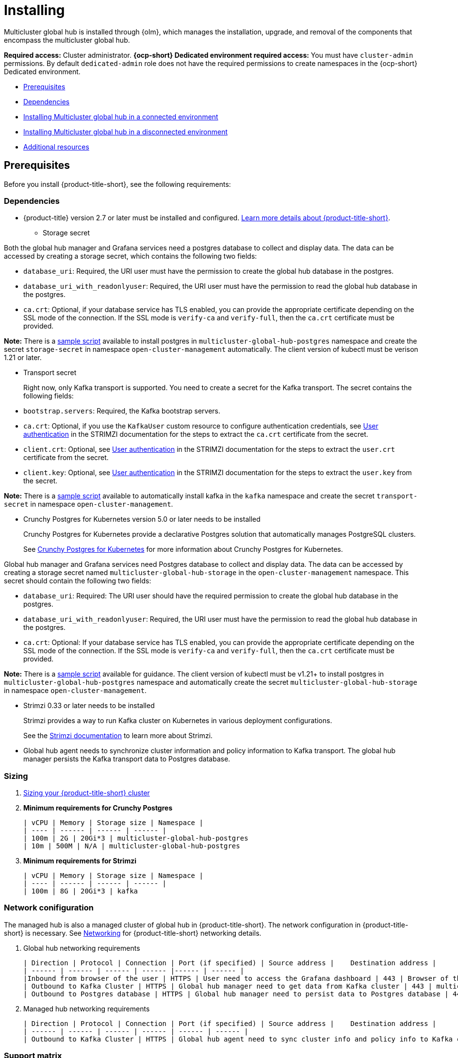 [#global-hub-install]
= Installing

Multicluster global hub is installed through {olm}, which manages the installation, upgrade, and removal of the components that encompass the multicluster global hub. 

**Required access:** Cluster administrator. **{ocp-short} Dedicated environment required access:** You must have `cluster-admin` permissions. By default `dedicated-admin` role does not have the required permissions to create namespaces in the {ocp-short} Dedicated environment. 

* <<global-hub-install-prerequisites,Prerequisites>>
* <<global-hub-install-dependencies,Dependencies>>
* <<global-hub-installing-connected,Installing Multicluster global hub in a connected environment>>
* <<global-hub-installing-disconnected,Installing Multicluster global hub in a disconnected environment>>
* <<additional-resource-custom-global-hub-install,Additional resources>>

[#global-hub-install-prerequisites]
== Prerequisites

Before you install {product-title-short}, see the following requirements:

[#global-hub-install-dependencies]
=== Dependencies

* {product-title} version 2.7 or later must be installed and configured. link:https://access.redhat.com/documentation/en-us/red_hat_advanced_cluster_management_for_kubernetes/2.9[Learn more details about {product-title-short}].

- Storage secret

Both the global hub manager and Grafana services need a postgres database to collect and display data. The data can be accessed by creating a storage secret, 
which contains the following two fields:

- `database_uri`: Required, the URI user must have the permission to create the global hub database in the postgres.

- `database_uri_with_readonlyuser`: Required, the URI user must have the permission to read the global hub database in the postgres.

- `ca.crt`: Optional, if your database service has TLS enabled, you can provide the appropriate certificate depending on the SSL mode of the connection. If the SSL mode is `verify-ca` and `verify-full`, then the `ca.crt` certificate must be provided.

**Note:** There is a link:https://github.com/stolostron/multicluster-global-hub/tree/main/operator/config/samples/storage[sample script] available to install postgres in `multicluster-global-hub-postgres` namespace and create the secret `storage-secret` in namespace `open-cluster-management` automatically. The client version of kubectl must be verison 1.21 or later. 

- Transport secret
+
Right now, only Kafka transport is supported. You need to create a secret for the Kafka transport. The secret contains the following fields:

- `bootstrap.servers`: Required, the Kafka bootstrap servers.

- `ca.crt`: Optional, if you use the `KafkaUser` custom resource to configure authentication credentials, see link:https://strimzi.io/docs/operators/latest/deploying.html#con-securing-client-authentication-str[User authentication] in the STRIMZI documentation for the steps to extract the `ca.crt` certificate from the secret.
 
- `client.crt`: Optional, see link:https://strimzi.io/docs/operators/latest/deploying.html#con-securing-client-authentication-str[User authentication] in the STRIMZI documentation for the steps to extract the `user.crt` certificate from the secret.

- `client.key`: Optional, see link:https://strimzi.io/docs/operators/latest/deploying.html#con-securing-client-authentication-str[User authentication] in the STRIMZI documentation for the steps to extract the `user.key` from the secret.

*Note:* There is a link:https://github.com/stolostron/multicluster-global-hub/tree/main/operator/config/samples/transport[sample script] available to automatically install kafka in the `kafka` namespace and create the secret `transport-secret` in namespace `open-cluster-management`.

- Crunchy Postgres for Kubernetes version 5.0 or later needs to be installed
+
Crunchy Postgres for Kubernetes provide a declarative Postgres solution that automatically manages PostgreSQL clusters.
+    
See link:https://access.crunchydata.com/documentation/postgres-operator/v5/[Crunchy Postgres for Kubernetes] for more information about Crunchy Postgres for Kubernetes. 

Global hub manager and Grafana services need Postgres database to collect and display data. The data can be accessed by creating a storage secret named `multicluster-global-hub-storage` in the `open-cluster-management` namespace. This secret should contain the following two fields:

- `database_uri`: Required: The URI user should have the required permission to create the global hub database in the postgres.

- `database_uri_with_readonlyuser`: Required, the URI user must have the permission to read the global hub database in the postgres.
    
- `ca.crt`: Optional: If your database service has TLS enabled, you can provide the appropriate certificate depending on the SSL mode of the connection. If the SSL mode is `verify-ca` and `verify-full`, then the `ca.crt` certificate must be provided.

*Note:* There is a link:https://github.com/stolostron/multicluster-global-hub/tree/main/operator/config/samples/storage[sample script] available for guidance. The client version of kubectl must be v1.21+ to install postgres in `multicluster-global-hub-postgres` namespace and automatically create the secret `multicluster-global-hub-storage` in namespace `open-cluster-management`.

- Strimzi 0.33 or later needs to be installed
+
Strimzi provides a way to run Kafka cluster on Kubernetes in various deployment configurations. 
+
See the link:https://strimzi.io/documentation/[Strimzi documentation] to learn more about Strimzi.

- Global hub agent needs to synchronize cluster information and policy information to Kafka transport. The global hub manager persists the Kafka transport data to Postgres database.

[#global-hub-install-sizing]
=== Sizing

. link:https://access.redhat.com/documentation/en-us/red_hat_advanced_cluster_management_for_kubernetes/2.9/html/install/installing#sizing-your-cluster[Sizing your {product-title-short} cluster]

. **Minimum requirements for Crunchy Postgres**

    | vCPU | Memory | Storage size | Namespace |
    | ---- | ------ | ------ | ------ |
    | 100m | 2G | 20Gi*3 | multicluster-global-hub-postgres
    | 10m | 500M | N/A | multicluster-global-hub-postgres
    
. **Minimum requirements for Strimzi**

    | vCPU | Memory | Storage size | Namespace |
    | ---- | ------ | ------ | ------ |
    | 100m | 8G | 20Gi*3 | kafka

[#global-hub-install-network-configuration]
=== Network conifiguration

The managed hub is also a managed cluster of global hub in {product-title-short}. The network configuration in {product-title-short} is necessary. See link:https://access.redhat.com/documentation/en-us/red_hat_advanced_cluster_management_for_kubernetes/2.9/html/networking/networking[Networking] for {product-title-short} networking details.

. Global hub networking requirements

    | Direction | Protocol | Connection | Port (if specified) | Source address |	Destination address |
    | ------ | ------ | ------ | ------ |------ | ------ |
    |Inbound from browser of the user | HTTPS | User need to access the Grafana dashboard | 443 | Browser of the user | IP address of Grafana route |
    | Outbound to Kafka Cluster | HTTPS | Global hub manager need to get data from Kafka cluster | 443 | multicluster-global-hub-manager-xxx pod | Kafka route host |
    | Outbound to Postgres database | HTTPS | Global hub manager need to persist data to Postgres database | 443 | multicluster-global-hub-manager-xxx pod | IP address of Postgres database |

. Managed hub networking requirements

    | Direction | Protocol | Connection | Port (if specified) | Source address |	Destination address |
    | ------ | ------ | ------ | ------ | ------ | ------ |
    | Outbound to Kafka Cluster | HTTPS | Global hub agent need to sync cluster info and policy info to Kafka cluster | 443 | multicluster-global-hub-agent pod | Kafka route host |

[#global-hub-install-support-matrix]
=== Support matrix

See the link:https://access.redhat.com/articles/7033110[multicluster global hub support matrix] for information about supported versions. 

[#global-hub-installing-connected]
=== Installing Multicluster global hub in a connected environment

To install the Multicluster global hub operator in a connected environment by using the {ocp-short} console, complete the following steps:

. Log in to the {ocp-short} console as a user with the `cluster-admin` role.

. In the navigation, select *Operators* and the _OperatorHub_ icon.

. Search for and select the *Multicluster global hub operator*.

. Click *Install* to start the installation.

. After the installation completes, check the status on the _Installed Operators_ page.

. Click *Multicluster global hub operator* to go to the _Operator_ page.

. Click the *Multicluster global hub* tab to see the `multicluster global hub` instance.

. Click *Create multicluster global hub* to create the `multicluster global hub` instance.

. Enter the required information and click *Create* to create the `multicluster global hub` instance.

*Notes:*

* The multicluster global hub is only available for the x86 platform.
    
* The policy and application are disabled in {product-title-short} after the multicluster global hub is installed.

[#global-hub-installing-disconnected]
=== Installing Multicluster global hub in a disconnected environment

If a network connection is not available, you can deploy the multicluster global hub operator in a disconnected environment.

[#global-hub-installing-disconnected-prereq]
==== Prerequisites

Before installing in a disconnected environment, ensure that you have the following:

- An image registry and a bastion host that have access to both the Internet and to your mirror registry
- Operator Lifecycle Manager link:https://docs.openshift.com/container-platform/4.12/operators/understanding/olm/olm-understanding-olm.html[OLM}] installed on your cluster
- {product-title-short} version 2.7 or later, installed on your cluster
- A user account with `cluster-admin` permissions

[#global-hub-installing-disconnected-mirror]
==== Configure a mirror registry

You must use a mirror image registry when installing Multicluster global hub in a disconnected environment. The image registry ensures that your clusters only use container images that satisfy your organizational controls on external content. You can complete the following procedures to provision the mirror registry for global hub:

- link:https://access.redhat.com/documentation/en-us/openshift_container_platform/4.12/html/installing/disconnected-installation-mirroring#creating-mirror-registry[Create a mirror registry]

- link:https://access.redhat.com/documentation/en-us/openshift_container_platform/4.12/html/installing/disconnected-installation-mirroring#installing-mirroring-installation-images[Mirroring images for a disconnected installation]

[#global-hub-installing-disconnected-icsp]
==== Create an ImageContentSourcePolicy

You can configure an `ImageContentSourcePolicy` on your disconnected cluster to redirect image references to your mirror registry. This enables you to have your cluster obtain container images for the global hub operator on your mirror registry, rather than from the Internet-hosted registries. 

*Note:* The `ImageContentSourcePolicy` can only support the image mirror with image digest.

. Create a file called `imagecontentsourcepolicy.yaml`:
+
[source,yaml]
----
cat ./doc/disconnected_environment/imagecontentsourcepolicy.yaml
----

. Add content that to the new file that resembles the following content:
+
[source,yaml]
----
apiVersion: operator.openshift.io/v1alpha1
kind: ImageContentSourcePolicy
metadata:
  name: global-hub-operator-icsp
spec:
  repositoryDigestMirrors:
  - mirrors:
    - ${REGISTRY}//multicluster-globalhub
    source: registry.redhat.io/multicluster-globalhub
----
    
. Apply `imagecontentsourcepolicy.yaml` file by running the following command:
+
----
envsubst < ./doc/disconnected-operator/imagecontentsourcepolicy.yaml | kubectl apply -f -
----

[#global-hub-installing-disconnected-pull-secret]
==== Configure the image pull secret

If the Operator or Operand images that are referenced by a subscribed Operator require access to a private registry, you can either link:https://access.redhat.com/documentation/en-us/openshift_container_platform/4.12/html-single/operators/index#olm-creating-catalog-from-index_olm-managing-custom-catalogs[provide access to all namespaces in the cluster, or to individual target tenant namespaces]. 

[#global-hub-installing-disconnected-pull-secret-generic]
===== Configure the global hub image pull secret in an {ocp-short} cluster

*Note:* Applying the image pull secret on a pre-existing cluster causes a rolling restart of all of the nodes.

. Export the user name from the pull secret:
+
----
export USER=<the-registry-user>
----

. Export the password from the pull secret:
+
----
export PASSWORD=<the-registry-password>
----

. Copy the pull secret:
+
----
oc get secret/pull-secret -n openshift-config --template='{{index .data ".dockerconfigjson" | base64decode}}' > pull_secret.yaml
----

. Log in using the pull secret:
+
----
oc registry login --registry=${REGISTRY} --auth-basic="$USER:$PASSWORD" --to=pull_secret.yaml
----

. Specify the global hub image pull secret:
+
----
oc set data secret/pull-secret -n openshift-config --from-file=.dockerconfigjson=pull_secret.yaml
----

. Remove the old pull secret:
+
----
rm pull_secret.yaml
----

[#global-hub-installing-disconnected-pull-secret-individual-namespace]
===== Configure the global hub image pull secret to an individual namespace

. Create the secret in the tenant namespace by running the following command:
+
----
oc create secret generic <secret_name> -n <tenant_namespace> \
--from-file=.dockerconfigjson=<path/to/registry/credentials> \
--type=kubernetes.io/dockerconfigjson
----

. Link the secret to the service account for your operator or operand:
+
----
oc secrets link <operator_sa> -n <tenant_namespace> <secret_name> --for=pull
----

[#global-hub-installing-disconnected-add-operator-catalog]
==== Add the GlobalHub operator catalog

. *Optional:* Build the GlobalHub catalog from upstream

.. Enter the following command to export the registry, replacing `operator-mirror-registry` with the name of your registry:
+
----
export REGISTRY=<operator-mirror-registry>
----

.. Run the following command to export the version number:
+
----
export VERSION=0.0.1
----

.. Run the following command to set the `IMAGE_TAG_BASE`:
+
----
export IMAGE_TAG_BASE=${REGISTRY}multicluster-global-hub-operator
----

.. Ensure that you are in in the operator directory by running the following command: 
+
----
cd ./operator
----

.. Update the bundle:
+
----
make generate manifests bundle
----

.. Build the bundle image: 
+
----
make bundle-build bundle-push catalog-build catalog-push
----

.. Move to the higher directory: 
+
----
cd ..
----

After running the previous commands, the following images are built and pushed to the `$REGISTRY`:

* Bundle Image: `${REGISTRY}/multicluster-global-hub-operator-bundle:v0.0.1`

* Catalog Image: `${REGISTRY}/multicluster-global-hub-operator-catalog:v0.0.1`

[#global-hub-installing-disconnected-create-catalogsource-object]
==== Create the CatalogSource object

Ensure that you completed the steps in xref:../global_hub/global_hub_install_upgrade.adoc#global-hub-installing-disconnected-pull-secret[Configure the image pull secret] before creating a `CatalogSource` object.

. Run the following command to create the `catalogsource.yaml` file:
+
----
cat ./doc/disconnected_environment/catalogsource.yaml
----

. Add the following content to the `catalogsource.yaml` file: 
+
[source,yaml]
----
apiVersion: operators.coreos.com/v1alpha1
kind: CatalogSource
metadata:
  name: global-hub-operator-catalog
  namespace: openshift-marketplace
spec:
  displayName: global-hub-operator-catalog
  sourceType: grpc
  grpcPodConfig: {}
  secrets:
  - <global-hub-secret>
  image: ${REGISTRY}/multicluster-global-hub-operator-catalog:v${VERSION}
  publisher: global-hub-squad  
----

. Add the contents of the file to the environment variables by running the following command: 
+
----
envsubst < ./doc/disconnected_environment/catalogsource.yaml
----

. Apply the file by running the following command:
+
----
oc apply -f -./doc/disconnected_environment/catalogsource.yaml
----

Operator License Manager (OLM) polls catalog sources for available packages on a timed interval. After OLM polls the catalog source for your mirrored catalog, you can verify that the required packages are available on your disconnected cluster by querying the available `PackageManifest` resources:

----
oc get packagemanifest multicluster-global-hub-operator
----
+ 
The results resemble the following example: 
+
----
NAME                               CATALOG               AGE
multicluster-global-hub-operator   Community Operators   28m
----


[#global-hub-installing-disconnected-installing-operator]
=== Installing the the Global Hub Operator

[#global-hub-installing-disconnected-installing-operator-cli]
==== Installing the the Global Hub Operator by using the CLI

Complete the following steps to install the Global Hub Operator by using the CLI: 

. Create the `OperatorGroup`.
+
Each namespace can have only one operator group. Replace `global-hub-operator-sdk-og` with the name of your operator group. and replace `open-cluster-management` namespace with your project namespace.

.. Create the `operatorgroup.yaml` file:
+
----
cat ./doc/disconnected_environment/operatorgroup.yaml 
----

.. Add the following content to your `operatorgroup.yaml` file: 
+
[source,yaml]
----
apiVersion: operators.coreos.com/v1
kind: OperatorGroup
metadata:
  name: global-hub-operator-sdk-og
  namespace: open-cluster-management
spec:
  targetNamespaces:
   - open-cluster-management
----

.. Apply the `operatorgroup.yaml` file:
+
----
oc apply -f ./doc/disconnected_environment/operatorgroup.yaml   
----
 
. Create the `Subscription`.
+
Replace the `open-cluster-management` namespace with your project namespace.
  
.. Create the `subscription.yaml` file:
+
----
cat ./doc/disconnected_environment/subscription.yaml
----

.. Add the following content to your `subscription.yaml` file:
+
[source,yaml]
----
apiVersion: operators.coreos.com/v1alpha1
kind: Subscription
metadata:
  name: multicluster-global-hub-operator
  namespace: <open-cluster-management>
spec:
  channel: alpha
  installPlanApproval: Automatic
  name: multicluster-global-hub-operator
  source: global-hub-operator-catalog
  sourceNamespace: openshift-marketplace
----

.. Apply the `subscription.yaml` file:
+
----
oc apply -f ./doc/disconnected_environment/subscription.yaml
----
  
. Check the status of the Global Hub Operator.
+
Replace the `open-cluster-management` namespace with your project namespace.

.. Display the status of the pods in the namespace:
+
----
oc get pods -n <open-cluster-management>
----
+
The results resemble the following example:
+
----
NAME                                                READY   STATUS    RESTARTS   AGE
multicluster-global-hub-operator-687584cb7c-fnftj   1/1     Running   0          2m12s
----  

.. Display the event information for the pods in the `open-cluster-management` namespace: 
+ 
----
oc describe pod -n open-cluster-management
----
+
The results look similar to the following events:
+
----
multicluster-global-hub-operator-687584cb7c-fnftj
...
Events:
Type    Reason          Age    From               Message
------    ------          -----   -----               -------
Normal  Scheduled       2m52s  default-scheduler  Successfully assigned open-cluster-management/multicluster-global-hub-operator-5546668786-f7b7v to ip-10-0-137-91.ec2.internal
Normal  AddedInterface  2m50s  multus             Add eth0 [10.128.1.7/23] from openshift-sdn
Normal  Pulling         2m49s  kubelet            Pulling image "registry.redhat.io/multicluster-globalhub/multicluster-global-hub-operator@sha256:f385a9cfa78442526d6721fc7aa182ec6b98dffdabc78e2732bf9adbc5c8e0df"
Normal  Pulled          2m35s  kubelet            Successfully pulled image "registry.redhat.io/multicluster-globalhub/multicluster-global-hub-operator@sha256:f385a9cfa78442526d6721fc7aa182ec6b98dffdabc78e2732bf9adbc5c8e0df" in 14.180033246s
Normal  Created         2m35s  kubelet            Created container multicluster-global-hub-operator
Normal  Started         2m35s  kubelet            Started container multicluster-global-hub-operator
...
----

[#global-hub-installing-disconnected-installing-operator-console]
==== Installing the the Global Hub Operator by using the console

You can install and subscribe an Operator from OperatorHub using the {ocp} web console. See link:https://access.redhat.com/documentation/en-us/openshift_container_platform/4.12/html/operators/administrator-tasks#olm-adding-operators-to-a-cluster[Adding Operators to a cluster] for the procedure.

[#global-hub-installing-disconnected-import-managed-hub-custom-image-registry]
=== Import the managed hub using the customized image registry

Complete the following steps to import the managed hub using the customized image registry:

. Configure the image registry annotations in the `MulticlusterGlobalHub` custom resource:
+
.. Add an annotation to the `MulticlusterGlobalHub` custom resource and specify the image pull secret and image pull policy.
+
[source,yaml]
----
apiVersion: operator.open-cluster-management.io/v1alpha4
kind: MulticlusterGlobalHub
metadata:
  annotations:
    mgh-image-repository: <private-image-registry>
  name: multiclusterglobalhub
  namespace: open-cluster-management
spec:
  imagePullPolicy: Always
  imagePullSecret: ecr-image-pull-secret
----
+
This is the global configuration, and all of your managed hubs use the same image registry and image pull secret.

To support different image registries for different managed hubs, use the `ManagedClusterImageRegistry` API to import the managed hub.

. Configure the `ManagedClusterImageRegistry`.
+
See link:https://access.redhat.com/documentation/en-us/red_hat_advanced_cluster_management_for_kubernetes/2.9/html-single/clusters/index#import-cluster-managedclusterimageregistry[Importing a cluster that has a ManagedClusterImageRegistry] to import the clusters using the `ManagedClusterImageRegistry` API. to replace the agent image.
+
.. Create a `managedclusterregistry.yaml` file with the following contents:
+
[source,yaml]
----
apiVersion: cluster.open-cluster-management.io/v1
kind: ManagedCluster
metadata:
  labels:
    cluster.open-cluster-management.io/clusterset: <cluster-set>
    vendor: auto-detect
    cloud: auto-detect
  name: <managed-hub>
spec:
  hubAcceptsClient: true
  leaseDurationSeconds: 60
---
apiVersion: cluster.open-cluster-management.io/v1beta2
kind: ManagedClusterSet
metadata:
  name: <cluster-set>
---
apiVersion: cluster.open-cluster-management.io/v1beta2
kind: ManagedClusterSetBinding
metadata:
  name: <cluster-set>
  namespace: <placement-namespace>
spec:
  clusterSet: <cluster-set>
---
apiVersion: cluster.open-cluster-management.io/v1beta1
kind: Placement
metadata:
  name: <placement-name>
  namespace: <placement-namespace>
spec:
  clusterSets:
    - <cluster-set>
  tolerations:
  - key: "cluster.open-cluster-management.io/unreachable"
    operator: Exists
----

. Create the `ManagedClusterImageRegistry` to replace the `Agent image`.
+
[source,yaml]
----
apiVersion: imageregistry.open-cluster-management.io/v1alpha1
kind: ManagedClusterImageRegistry
metadata:
  name: <global-hub-cluster-image-registry>
  namespace: <placement-namespace>
spec:
  placementRef:
    group: cluster.open-cluster-management.io
    resource: placements
    name: <placement-name>
  pullSecret:
    name: <image-pull-secret>
  registries:
    - mirror: <mirror-image-registry>
      source: <source-image-registry>
----

By completing the previous steps, a label and an annotation are added to the selected `ManagedCluster`. This means that the agent image in the cluster are replaced with the mirror image.

* Label: `open-cluster-management.io/image-registry=<namespace.managedclusterimageregistry-name>`

* Annotation: `open-cluster-management.io/image-registries: <image-registry-info>`

[#additional-resource-custom-global-hub-install]
== Additional resources

- For more information about mirroring an Operator catalog, see link:https://access.redhat.com/documentation/en-us/openshift_container_platform/4.12/html-single/operators/index#olm-mirror-catalog_olm-restricted-networks[Mirroring an Operator catalog].

- For more information about accessing images from private registries, see link:https://access.redhat.com/documentation/en-us/openshift_container_platform/4.12/html-single/operators/index#olm-accessing-images-private-registries_olm-managing-custom-catalogs[Accessing images for Operators from private registries].

- For more information about adding a catalog source, see link:https://access.redhat.com/documentation/en-us/openshift_container_platform/4.12/html-single/operators/index#olm-creating-catalog-from-index_olm-restricted-networks[Adding a catalog source to a cluster].

- For more information about installing the Open Cluster Management project, see link:https://github.com/stolostron/deploy[Deploy].

- For more information about installing {product-title-short} in a disconnected environment, see link:https://access.redhat.com/documentation/en-us/red_hat_advanced_cluster_management_for_kubernetes/2.9/html/install/installing#install-on-disconnected-networks[Install in disconnected network environments].

- For more information about mirroring images, see link:https://docs.openshift.com/container-platform/4.12/installing/disconnected_install/installing-mirroring-installation-images.html#installing-mirroring-installation-images[Mirroring images for a disconnected installation].

- For more information about the Operator SDK Intregration with OLM, see link:https://sdk.operatorframework.io/docs/olm-integration/[Operator SDK Integration with Operator Lifecycle Manager].

- For more information about the `ManagedClusterImageRegistry` custom resource definition, see link:https://github.com/stolostron/multicloud-operators-foundation/blob/main/docs/imageregistry/imageregistry.md[ManagedClusterImageRegistry CRD].
